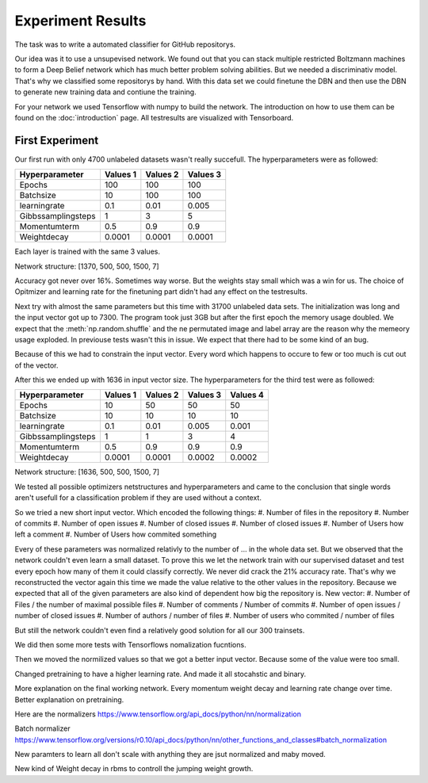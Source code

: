 Experiment Results
==================

The task was to write a automated classifier for GitHub repositorys.

Our idea was it to use a unsupevised network. We found out that you can stack multiple restricted Boltzmann machines to form a
Deep Belief network which has much better problem solving abilities. But we needed a discriminativ model. That's why we classified
some repositorys by hand. With this data set we could finetune the DBN and then use the DBN to generate new training data and contiune the training.

For your network we used Tensorflow with numpy to build the network. The introduction on how to use them can be found on the
:doc:`introduction` page. All testresults are visualized with Tensorboard.

First Experiment
----------------

Our first run with only 4700 unlabeled datasets wasn't really succefull. The hyperparameters were as followed:

================== ================== ================== ==================
Hyperparameter         Values 1         Values 2         Values 3
================== ================== ================== ==================
Epochs                  100              100               100
Batchsize               10               100               100
learningrate            0.1              0.01              0.005
Gibbssamplingsteps      1                3                 5
Momentumterm            0.5              0.9               0.9
Weightdecay             0.0001           0.0001            0.0001
================== ================== ================== ==================

Each layer is trained with the same 3 values.

Network structure: [1370, 500, 500, 1500, 7]

Accuracy got never over 16%. Sometimes way worse. But the weights stay small which was a win for us.
The choice of Opitmizer and learning rate for the finetuning part didn't had any effect on the testresults.


Next try with almost the same parameters but this time with 31700 unlabeled data sets. The initialization was long and the
input vector got up to 7300. The program took just 3GB but after the first epoch the memory usage doubled. We expect that
the :meth:`np.random.shuffle` and the ne permutated image and label array are the reason why the memeory usage exploded. In previouse tests
wasn't this in issue. We expect that there had to be some kind of an bug.

Because of this we had to constrain the input vector. Every word which happens to occure to few or too much is cut out of the vector.

After this we ended up with 1636 in input vector size. The hyperparameters for the third test were as followed:


================== ================== ================== ================== ==================
Hyperparameter         Values 1         Values 2         Values 3            Values 4
================== ================== ================== ================== ==================
Epochs                  10               50                50                50
Batchsize               10               10                10                10
learningrate            0.1              0.01              0.005             0.001
Gibbssamplingsteps      1                1                 3                 4
Momentumterm            0.5              0.9               0.9               0.9
Weightdecay             0.0001           0.0001            0.0002            0.0002
================== ================== ================== ================== ==================

Network structure: [1636, 500, 500, 1500, 7]

We tested all possible optimizers netstructures and hyperparameters and came to the conclusion that single words aren't
usefull for a classification problem if they are used without a context.

So we tried a new short input vector. Which encoded the following things:
#. Number of files in the repository
#. Number of commits
#. Number of open issues
#. Number of closed issues
#. Number of closed issues
#. Number of Users how left a comment
#. Number of Users how commited something

Every of these parameters was normalized relativly to the number of ... in the whole data set.
But we observed that the network couldn't even learn a small dataset. To prove this we let the network train with our
supervised dataset and test every epoch how many of them it could classify correctly.
We never did crack the 21% accuracy rate. That's why we reconstructed the vector again this time we made the value relative
to the other values in the repository. Because we expected that all of the given parameters are also kind of dependent how
big the repository is.
New vector:
#. Number of Files / the number of maximal possible files
#. Number of comments / Number of commits
#. Number of open issues / number of closed issues
#. Number of authors / number of files
#. Number of users who commited / number of files

But still the network couldn't even find a relatively good solution for all our 300 trainsets.

We did then some more tests with Tensorflows nomalization fucntions.

Then we moved the normilized values so that we got a better input vector. Because some of the value were too small.

Changed pretraining to have a higher learning rate. And made it all stocahstic and binary.



More explanation on the final working network. Every momentum weight decay and learning rate change over time.
Better explanation on pretraining.

Here are the normalizers
https://www.tensorflow.org/api_docs/python/nn/normalization

Batch normalizer
https://www.tensorflow.org/versions/r0.10/api_docs/python/nn/other_functions_and_classes#batch_normalization

New paramters to learn all don't scale with anything they are jsut normalized and maby moved.


New kind of Weight decay in rbms to controll the jumping weight growth.
